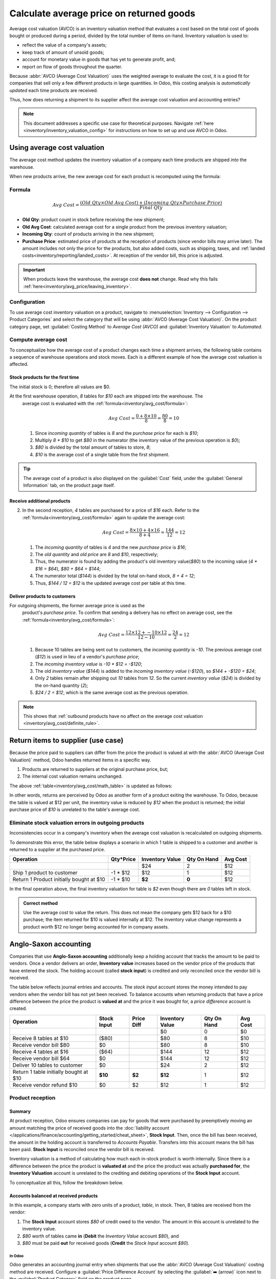=========================================
Calculate average price on returned goods
=========================================

.. _inventory/avg_cost/definition:

Average cost valuation (AVCO) is an inventory valuation method that evaluates a cost based on the total cost of goods bought or produced
during a period, divided by the total number of items on-hand. Inventory valuation is used to:

- reflect the value of a company's assets;
- keep track of amount of unsold goods;
- account for monetary value in goods that has yet to generate profit, and;
- report on flow of goods throughout the quarter.

Because :abbr:`AVCO (Average Cost Valuation)` uses the weighted average to evaluate the cost, it is
a good fit for companies that sell only a few different products in large quantities. In Odoo, this
costing analysis is *automatically updated* each time products are received.

Thus, how does returning a shipment to its supplier affect the average cost valuation and accounting
entries?

.. note::
   This document addresses a specific use case for theoretical purposes. Navigate :ref:`here
   <inventory/inventory_valuation_config>` for instructions on how to set up and use AVCO in Odoo.

.. seealso::
   - :ref:`Using inventory valuation<inventory/reporting/using_inventory_val>`
   - :ref:`Other inventory valuation methods<inventory/inventory_valuation_config/costing_methods>`

Using average cost valuation
============================

The average cost method updates the inventory valuation of a company each time products are shipped
*into* the warehouse.

When new products arrive, the new average cost for each product is recomputed using the formula:

.. _inventory/avg_cost/formula:

Formula
-------

.. math::
   Avg~Cost = \frac{(Old~Qty \times Old~Avg~Cost) + (Incoming~Qty \times Purchase~Price)}{Final~Qty}

- **Old Qty**: product count in stock before receiving the new shipment;
- **Old Avg Cost**: calculated average cost for a single product from the previous inventory
  valuation;
- **Incoming Qty**: count of products arriving in the new shipment;
- **Purchase Price**: estimated price of products at the reception of products (since vendor bills
  may arrive later). The amount includes not only the price for the products, but also added costs,
  such as shipping, taxes, and :ref:`landed costs<inventory/reporting/landed_costs>`. At
  reception of the vendor bill, this price is adjusted.

.. _inventory/avg_cost/definite_rule:

.. important::
   When products leave the warehouse, the average cost **does not** change. Read why this fails
   :ref:`here<inventory/avg_price/leaving_inventory>`.

Configuration
-------------

To use average cost inventory valuation on a product, navigate to :menuselection:`Inventory -->
Configuration --> Product Categories` and select the category that will be using :abbr:`AVCO
(Average Cost Valuation)`. On the product category page, set :guilabel:`Costing Method` to `Average
Cost (AVCO)` and :guilabel:`Inventory Valuation` to `Automated`.

.. seealso::
   - :ref:`More details on configuration<inventory/inventory_valuation_config>`

.. _inventory/avg_cost/math_table:

Compute average cost
--------------------

To conceptualize how the average cost of a product changes each time a shipment arrives, the
following table contains a sequence of warehouse operations and stock moves. Each is a different example
of how the average cost valuation is affected.

+--------------------------------+---------------+-------------------+---------------+------------+
| Operation                      | Incoming Value| Inventory Value   | Qty On Hand   | Avg Cost   |
+================================+===============+===================+===============+============+
|                                |               | $0                | 0             | $0         |
+--------------------------------+---------------+-------------------+---------------+------------+
| 1. Receive 8 tables at $10/unit| 8 * $10        | $80               | 8             | $10        |
+--------------------------------+---------------+-------------------+---------------+------------+
| 2. Receive 4 tables at $16/unit| 4 * $16        | $144              | 12            | $12        |
+--------------------------------+---------------+-------------------+---------------+------------+
| 3. Deliver 10 tables           | -10 * $12       | $24               | 2             | $12        |
+--------------------------------+---------------+-------------------+---------------+------------+

Stock products for the first time
~~~~~~~~~~~~~~~~~~~~~~~~~~~~~~~~~

The initial stock is 0; therefore all values are $0.

At the first warehouse operation, `8` tables for `$10` each are shipped into the warehouse. The
   average cost is evaluated with the :ref:`formula<inventory/avg_cost/formula>`:

   .. math::
      Avg~Cost = \frac{0 + 8 \times $10}{8} = \frac{$80}{8} = $10

   #. Since *incoming quantity* of tables is `8` and the *purchase price* for each is `$10`;
   #. Multiply `8 * $10` to get `$80` in the numerator (the inventory value of the previous
      operation is `$0`);
   #. `$80` is divided by the total amount of tables to store, `8`;
   #. `$10` is the average cost of a single table from the first shipment.

.. _inventory/avg_price/order_8:

.. exercise::
   Verify in Odoo by ordering 8 tables for $10 each. Do this in the :guilabel:`Purchase` app and
   create a :guilabel:`Request for Quotation`. In the order form, fill in `Table` under the
   :guilabel:`Product` column and set the :guilabel:`Product Type` as `Storable`. Next, use the
   :guilabel:`-->` icon next to the :guilabel:`Product Category` field to set the :guilabel:`Costing
   Method` to `AVCO` and :guilabel:`Inventory Valuation` to `Automated`.

   Exit out of the pop-up windows and confirm the :abbr:`PO (Purchase Order)`. Receive the shipment from the
   vendor and switch to :menuselection:`Inventory --> Reporting --> Inventory Valuation`. By
   default, the entries are grouped by product, so select the drop-down for `Table`. The 8 tables in-stock are worth $80.

   .. image:: avg_price_valuation/inventory_val_8_tables.png
      :align: center
      :alt: Show inventory valuation of 8 tables in Odoo.

.. tip::
   The average cost of a product is also displayed on the :guilabel:`Cost` field, under the
   :guilabel:`General Information` tab, on the product page itself.

Receive additional products
~~~~~~~~~~~~~~~~~~~~~~~~~~~

2. In the second reception, `4` tables are purchased for a price of `$16` each. Refer to the
   :ref:`formula<inventory/avg_cost/formula>` again to update the average cost:

   .. math::
      Avg~Cost = \frac{8 \times $10 + 4 \times $16}{8+4} = \frac{$144}{12} = $12

   #. The *incoming quantity* of tables is `4` and the new *purchase price* is `$16`;
   #. The *old quantity* and *old price* are `8` and `$10`, respectively;
   #. Thus, the numerator is found by adding the product's old inventory value(`$80`) to
      the incoming value (`4 * $16 = $64`), `$80 + $64 = $144`;
   #. The numerator total (`$144`) is divided by the total on-hand stock, `8 + 4 = 12`;
   #. Thus, `$144 / 12 = $12` is the updated average cost per table at this time.

.. exercise::
   Verify this operation in Odoo by creating another :abbr:`PO (Purchase Order)` for 4 tables priced
   $16 each. :guilabel:`Confirm` the order to place it, then click :guilabel:`Validate` and :guilabel:`Receive
   Products`. Now that the 4 tables have entered the warehouse, return to the :guilabel:`Stock
   Valuation` screen to view how the cost of tables has changed.

   In :menuselection:`Inventory --> Reporting --> Inventory Valuation`, select the drop-down for
   `Table`. Displayed are the two stock moves, with the most recent 4 tables displayed on the top.

   .. image:: avg_price_valuation/inventory-val-4-tables.png
      :align: center
      :alt: Show inventory valuation of 4 plus 8 tables.


Deliver products to customers
~~~~~~~~~~~~~~~~~~~~~~~~~~~~~

For outgoing shipments, the former average price is used as the
   product's *purchase price*. To confirm that sending a delivery has no effect on average cost,
   see the :ref:`formula<inventory/avg_cost/formula>`:

   .. math::
      Avg~Cost = \frac{12 \times $12 + -10 \times $12}{12-10} = \frac{24}{2} = $12

   #. Because 10 tables are being sent out to customers, the *incoming quantity* is `-10`. The
      previous average cost (`$12`) is used in lieu of a vendor's *purchase price*;
   #. The *incoming inventory value* is `-10 * $12 = -$120`;
   #. The old *inventory value* (`$144`) is added to the *incoming inventory value* (`-$120`), so
      `$144 + -$120 = $24`;
   #. Only `2` tables remain after shipping out `10` tables from `12`. So the current *inventory
      value* (`$24`) is divided by the on-hand quantity (`2`);
   #. `$24 / 2 = $12`, which is the same average cost as the previous operation.

.. note::
   This shows that :ref:`outbound products have no affect on the average cost valuation
   <inventory/avg_cost/definite_rule>`.

.. example::
   Although the average cost valuation is not recalculated, delivering `10 tables` means that the
   inventory value decreases. In Odoo, sell 10 tables to a customer by going to the
   :guilabel:`Sales` app and creating a new quotation. Fill in the :guilabel:`Customer` field and
   add `Table` under the :guilabel:`Product`. Save and confirm the :abbr:`SO (Sales Order)`, and
   select the :guilabel:`Delivery` smart button to prepare the 10 tables for shipment. On the
   delivery order screen, click :guilabel:`Validate` to confirm that the tables have officially left the warehouse.

   In the inventory valuation report for `Table` found in :menuselection:`Inventory --> Reporting
   --> Inventory Valuation`, the first record in white displays how the delivery decreases the total
   value of the product in stock by 10 units. What is not represented in this stock valuation record is
   the revenue made from this sale, so this decrease is not a loss to the company.

   .. image:: avg_price_valuation/inventory-val-send-10-tables.png
      :align: center
      :alt: Show how deliveries decrease inventory valuation.

Return items to supplier (use case)
===================================

Because the price paid to suppliers can differ from the price the product is valued at with the :abbr:`AVCO (Average Cost Valuation)` method, Odoo handles
returned items in a specific way.

#. Products are returned to suppliers at the original purchase price, but;
#. The internal cost valuation remains unchanged.

The above :ref:`table<inventory/avg_cost/math_table>` is updated as follows:

+--------------------------------+---------------+-------------------+---------------+------------+
| Operation                      | Qty*Avg Cost  | Inventory Value   | Qty On Hand   | Avg Cost   |
+================================+===============+===================+===============+============+
|                                |               | $24               | 2             | $12        |
+--------------------------------+---------------+-------------------+---------------+------------+
| Return 1 table bought at $10   | -1 * $12       | $12               | 1             | $12        |
+--------------------------------+---------------+-------------------+---------------+------------+

In other words, returns are perceived by Odoo as another form of a product exiting the warehouse. To
Odoo, because the table is valued at $12 per unit, the inventory value is reduced by `$12` when the
product is returned; the initial purchase price of `$10` is unrelated to the table's average cost.

.. example::
   To return a table that was purchased for `$10`, go to the :guilabel:`Inventory` app and select
   the :guilabel:`Receipts` card in the Inventory Overview dashboard. This shows a list of all
   incoming shipments that were processed in the warehouse. Select the receipt for the 8 tables purchased in Exercise 1 [link to the Exercise box in the "Stock products for the first time" section].

   Then, click :guilabel:`Return` on the validated delivery order, and modify the quantity to `1` in the reverse transfer window. This creates an outgoing shipment for
   the table. Select :guilabel:`Validate` to confirm the outgoing shipment.

   Return to :menuselection:`Inventory --> Reporting --> Inventory Valuation` to see how the outgoing shipment decreases the inventory
   value by $12.

   .. image:: avg_price_valuation/inventory-valuation-return.png
      :align: center
      :alt: Inventory valuation for return

.. _inventory/avg_price/leaving_inventory:

Eliminate stock valuation errors in outgoing products
-----------------------------------------------------

Inconsistencies occur in a
company's inventory when the average cost valuation is recalculated on outgoing shipments.

To demonstrate this error, the table below displays a scenario in which 1 table is shipped to a customer and another is
returned to a supplier at the purchased price.

+------------------------------------------+---------------+-------------------+---------------+------------+
| Operation                                | Qty*Price     | Inventory Value   | Qty On Hand   | Avg Cost   |
+==========================================+===============+===================+===============+============+
|                                          |               | $24               | 2             | $12        |
+------------------------------------------+---------------+-------------------+---------------+------------+
| Ship 1 product to customer               | -1 \* $12     | $12               | 1             | $12        |
+------------------------------------------+---------------+-------------------+---------------+------------+
| Return 1 Product initially bought at $10 | -1 \* $10     | **$2**            | **0**         | $12        |
+------------------------------------------+---------------+-------------------+---------------+------------+

In the final operation above, the final inventory valuation for table is `$2` even though there are
`0` tables left in stock.

.. admonition:: Correct method

   Use the average cost to value the return. This does not mean the company gets $12 back for a $10
   purchase; the item returned for $10 is valued internally at $12. The inventory value change
   represents a product worth $12 no longer being accounted for in company assets.

Anglo-Saxon accounting
======================

Companies that use **Anglo-Saxon accounting** additionally keep a holding account that tracks the
amount to be paid to vendors. Once a vendor delivers an order, **Inventory value** increases
based on the vendor price of the products that have entered the stock. The holding account (called **stock
input**) is credited and only reconciled once the vendor bill is received.

.. seealso::
   - :ref:`Anglo-Saxon vs. Continental inventory valuation
     <inventory/inventory_valuation_config/accounting>`

The
table below reflects journal entries and accounts. The *stock input* account stores the
money intended to pay vendors when the vendor bill has not yet been received. To balance accounts when
returning products that have a price difference between the price the product is **valued at**
and the price it was bought for, a *price difference* account is created.

+-----------------------------------------+---------------+--------------+-------------------+---------------+------------+
| Operation                               | Stock Input   | Price Diff   | Inventory Value   | Qty On Hand   | Avg Cost   |
+=========================================+===============+==============+===================+===============+============+
|                                         |               |              | $0                | 0             | $0         |
+-----------------------------------------+---------------+--------------+-------------------+---------------+------------+
| Receive 8 tables at $10                 | ($80)         |              | $80               | 8             | $10        |
+-----------------------------------------+---------------+--------------+-------------------+---------------+------------+
| Receive vendor bill $80                 | $0            |              | $80               | 8             | $10        |
+-----------------------------------------+---------------+--------------+-------------------+---------------+------------+
| Receive 4 tables at $16                 | ($64)         |              | $144              | 12            | $12        |
+-----------------------------------------+---------------+--------------+-------------------+---------------+------------+
| Receive vendor bill $64                 | $0            |              | $144              | 12            | $12        |
+-----------------------------------------+---------------+--------------+-------------------+---------------+------------+
| Deliver 10 tables to customer           | $0            |              | $24               | 2             | $12        |
+-----------------------------------------+---------------+--------------+-------------------+---------------+------------+
| Return 1 table initially bought at $10  | **$10**       | **$2**       | **$12**           | 1             | $12        |
+-----------------------------------------+---------------+--------------+-------------------+---------------+------------+
| Receive vendor refund $10               | $0            | $2           | $12               | 1             | $12        |
+-----------------------------------------+---------------+--------------+-------------------+---------------+------------+

Product reception
--------------------

Summary
~~~~~~~

At product reception, Odoo ensures companies can pay for goods that were purchased by preemptively
moving an amount matching the price of received goods into the :doc:`liability account
</applications/finance/accounting/getting_started/cheat_sheet>`, **Stock Input**. Then, once the
bill has been received, the amount in the holding account is transferred to *Accounts Payable*.
Transfers into this account means the bill has been paid. **Stock Input** is reconciled once the
vendor bill is received.

Inventory valuation is a method of
calculating how much each in-stock product is worth internally. Since there is a difference between
the price the product is **valuated at** and the price the product was actually **purchased for**, the
**Inventory Valuation** account is unrelated to the crediting and debiting operations of the **Stock Input** account.

To conceptualize all this,
follow the breakdown below.

Accounts balanced at received products
~~~~~~~~~~~~~~~~~~~~~~~~~~~~~~~~~~~~~~

In this example, a company starts with zero units of a product, `table`, in stock. Then, 8 tables are received from the vendor:

#. The **Stock Input** account stores `$80` of credit owed to the vendor. The amount in this account is
   unrelated to the inventory value.
#. `$80` worth of tables came **in** (**Debit** the *Inventory Value* account `$80`), and
#. `$80` must be paid **out** for received goods (**Credit** the *Stock Input* account `$80`).

In Odoo
*******

Odoo generates an accounting journal entry when shipments that use the :abbr:`AVCO (Average Cost
Valuation)` costing method are received. Configure a :guilabel:`Price Difference Account` by
selecting the :guilabel:`➡️ (arrow)` icon next to the :guilabel:`Product Category` field on the product
page.

Under :guilabel:`Account Properties`, create a new :guilabel:`Price Difference Account` and set the
account :guilabel:`Type` as `Expenses`.

.. image:: avg_price_valuation/create-price-difference.png
   :align: center
   :alt: Create price difference account

To receive the shipment, select :guilabel:`Validate` on the :ref:`Receipt
<inventory/avg_price/order_8>` for a :abbr:`PO (Purchase Order)`.

.. image:: avg_price_valuation/receive-8-tables.png
   :align: center
   :alt: Stock move to receive products from vendor

Next, navigate to the :guilabel:`Accounting` app and go to the menu at the top of the screen to
select :menuselection:`Accounting --> Journal Entries`. In the list, find the :guilabel:`Reference`
that matches the warehouse reception operation for the relevant product.

.. image:: avg_price_valuation/search-for-entry-of-tables.png
   :align: center
   :alt: Show accounting entry of 8 tables from the list

Click on the line for 8 tables. This accounting journal entry shows that when the 8 tables were
received, the `Stock Valuation` account increased by `$80`. Conversely, the **Stock Input** account
(set as `Stock Interim (Received)` account by default) is credited `$80`.

.. image:: avg_price_valuation/accounting-entry-8-tables.png
   :align: center
   :alt: Debit stock valuation and credit stock input 80 dollars

Accounts balanced at received vendor bill
~~~~~~~~~~~~~~~~~~~~~~~~~~~~~~~~~~~~~~~~~

When the bill is received from vendor for 8 tables:

#. Use `$80` in the **Stock Input** account to pay the bill. This cancels out and the account now
   holds `$0`.
#. Debit **Stock Input** `$80` (to reconcile this account).
#. Credit **Accounts payable** `$80`. This account stores the amount the company owes others, so
   accountants use the amount to write checks to vendors.

In Odoo
*******

Once the vendor asks for payment, navigate to the :guilabel:`Purchase` app, and on the purple
header at the top, select :menuselection:`Orders --> Purchase` to locate the :abbr:`PO (Purchase
Order)` used to buy the 8 tables. Inside the :abbr:`PO (Purchase Order)`, select
:guilabel:`Create Bill`.

Click on the tab :guilabel:`Journal Items` to view how `$80` is transferred from the holding
account, `Stock Interim (Received)` to `Accounts Payable`. :guilabel:`Confirm` the bill to record
the payment to the vendor.

.. image:: avg_price_valuation/receive-8-table-bill.png
   :align: center
   :alt: Show bill linked to the purchase order for 8 tables

Receive 4 tables from the vendor (similar to #1)

   #. **Inventory value** increases because more 4 tables with an average cost of `$12` each enters
      the warehouse as an asset.
   #. Conversely, **credit** the **Stock Input** account `$64`.

 .. image:: avg_price_valuation/receive-4-tables.png
    :align: center
    :alt: Accounting entry for receiving 4 tables

#. Like #2, when the bill for 4 tables is received,

   #. **Stock input** account is debited, which reconciles it to `$0`.
   #. On the opposite end, **Accounts Payable** is credited, and the `$64` is handed off to the
      accountants to pay the vendor bill.

      .. image:: avg_price_valuation/receive-4-tables-bill.png
         :align: center
         :alt: Show bill linked to receiving 4 tables

On product delivery
-------------------

#. When 10 products are delivered, the **Stock Input** account is untouched because there are no new
   products coming in. To put it simply:
   #. **Inventory valuation** credited `$120`. Subtracting from inventory valuation represents
      `$120` worth of products exiting the company.
   #. Debit **Accounts Receivable** to record revenue from the sale.

.. image:: avg_price_valuation/sell-10-tables.png
   :align: center
   :alt: Show journal items linked to sale order

.. spoiler:: Understand Anglo-Saxon expensing (that's slightly unrelated to inventory valuation)
   In the image above, the accounts **Product Sales**, **Tax Received**, and **Accounts Receivable**
   all pertain to the sale of the product. **Accounts Receivable** is the account where the customer
   payment will be received.

   Anglo-Saxon accounting recognizes the cost of goods sold (COGS) once the sale is made. So, up
   until the product is sold, scrapped, or returned, costs of keeping the product in stock are not
   accounted for. The **Expense** account is debited `$120` to log the costs of storing 10 tables
   during this period of time.

On product return
-----------------

When returning 1 table purchased at `$10`, a company expects `$10` in the **Accounts payable**
account from the vendor. However, **Stock Input** account must be debited `$12` because the average
cost is `$12` at the time of the return. The missing `$2` is accounted for in the :guilabel:`Price
Difference Account`, which is set up in the product's :guilabel:`Product Category`.

.. note::
   Behavior of *price difference accounts* varies from localization. In this case, the account is
   intended to store differences between vendor price and *automated* inventory valuation methods.

A summary of the image below:

#. Debit **Stock Input** account `$10` to move the table from stock to stock input. This move
   is to indicate that the table is to be processed for an outgoing shipment.
#. Debit **Stock Input** an additional `$2` to account for the **Price Difference**.
#. Credit **Stock Valuation** `$12` because the item is leaving the stock.

.. image:: avg_price_valuation/expensing-price-difference-account.png
   :align: center
   :alt: 2 dollar difference expensed in price difference account

Once the vendor's refund is received,

#. Credit **Stock Input** account `$10` to reconcile the price of the table.
#. Debit *Account payable* `$10` to have the accountants collect and register the payment in
   their journal.

.. image:: avg_price_valuation/return-credit-note.png
   :align: center
   :alt: Return to get 10 dollars back
